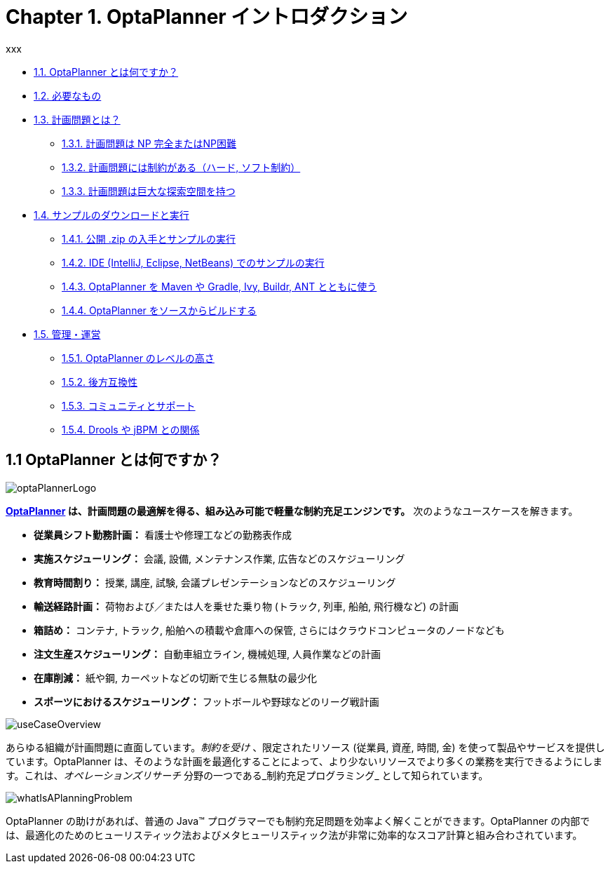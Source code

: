 = Chapter 1. OptaPlanner イントロダクション
:awestruct-description: Chapter 1. OptaPlanner イントロダクション
:awestruct-layout: localizedBase
:awestruct-lang: jp
:awestruct-priority: 1.0
:showtitle:
xxx

////

Failed, to be deleted soon >>>>>

// <<whatIsOptaPlanner>> //
// * 1.1. OptaPlanner とは何ですか？ //
// * xref:whatIsOptaPlanner[1.1. OptaPlanner とは何ですか？] //
// * link:#whatIsOptaPlanner[1.1. OptaPlanner とは何ですか？] //

// <<requirements>> //
// * 1.2. 必要なもの //
// * xref:requirements[1.2. 必要なもの] //
// * link:#requirements[1.2. 必要なもの] //

// <<whatIsAPlanningProblem>> //
// * 1.3. 計画問題とは？ //
// * xref:whatIsAPlanningProblem[1.3. 計画問題とは？] //
// * link:#whatIsAPlanningProblem[1.3. 計画問題とは？] //

// <<aPlanningProblemIsNPCompleteOrNPHard>> //
// ** 1.3.1. 計画問題は NP 完全またはNP困難 //
// ** xref:aPlanningProblemIsNPCompleteOrNPHard[1.3.1. 計画問題は NP 完全またはNP困難] //
// **  link:#aPlanningProblemIsNPCompleteOrNPHard[1.3.1. 計画問題は NP 完全またはNP困難] //

// <<aPlanningProblemHasConstraints,1.3.2>> //
// ** 1.3.2. 計画問題には制約がある（ハード, ソフト制約） //
// ** xref:aPlanningProblemHasConstraints[1.3.2. 計画問題には制約がある（ハード, ソフト制約）] //
// **  link:#aPlanningProblemHasConstraints[1.3.2. 計画問題には制約がある（ハード, ソフト制約）] //

// <<aPlanningProblemHasAHugeSearchSpace>> //
// ** 1.3.3. 計画問題は巨大な探索空間を持つ //
// ** xref:aPlanningProblemHasAHugeSearchSpace[1.3.3. 計画問題は巨大な探索空間を持つ] //
// **  link:#aPlanningProblemHasAHugeSearchSpace[1.3.3. 計画問題は巨大な探索空間を持つ] //

// <<downloadAndRunTheExamples>> //
// * 1.4. サンプルのダウンロードと実行 //
// * xref:downloadAndRunTheExamples[1.4. サンプルのダウンロードと実行] //
// * link:#downloadAndRunTheExamples[1.4. サンプルのダウンロードと実行] //

// <<getTheReleaseZipAndRunTheExamples>> //
// ** 1.4.1. 公開 .zip の入手とサンプルの実行 //
// ** xref:getTheReleaseZipAndRunTheExamples[1.4.1. 公開 .zip の入手とサンプルの実行] //
// ** link:#getTheReleaseZipAndRunTheExamples[1.4.1. 公開 .zip の入手とサンプルの実行] //

// <<runTheExamplesInAnIDE>> //
// ** 1.4.2. IDE (IntelliJ, Eclipse, NetBeans) でのサンプルの実行 //
// ** xref:runTheExamplesInAnIDE[1.4.2. IDE (IntelliJ, Eclipse, NetBeans) でのサンプルの実行] //
// ** link:#runTheExamplesInAnIDE[1.4.2. IDE (IntelliJ, Eclipse, NetBeans) でのサンプルの実行] //

// <<useWithMavenGradleEtc>> //
// ** 1.4.3. OptaPlanner を Maven や Gradle, Ivy, Buildr, ANT とともに使う //
// ** xref:useWithMavenGradleEtc[1.4.3. OptaPlanner を Maven や Gradle, Ivy, Buildr, ANT とともに使う] //
// ** link:#useWithMavenGradleEtc[1.4.3. OptaPlanner を Maven や Gradle, Ivy, Buildr, ANT とともに使う] //

// <<buildFromSource>> //
// ** 1.4.4. OptaPlanner をソースからビルドする //
// ** xref:buildFromSource[1.4.4. OptaPlanner をソースからビルドする] //
// ** link:#buildFromSource[1.4.4. OptaPlanner をソースからビルドする] //

// <<governance>> //
// * 1.5. 管理・運営 //
// * xref:governance[1.5. 管理・運営] //
// * link:#governance[1.5. 管理・運営] //

// <<statusOfOptaPlanner>> //
// ** 1.5.1. OptaPlanner のレベルの高さ //
// ** xref:statusOfOptaPlanner[1.5.1. OptaPlanner のレベルの高さ] //
// ** link:#statusOfOptaPlanner[1.5.1. OptaPlanner のレベルの高さ] //

// <<backwardsCompatibility>> //
// ** 1.5.2. 後方互換性 //
// ** xref:backwardsCompatibility[1.5.2. 後方互換性] //
// ** link:#backwardsCompatibility[1.5.2. 後方互換性] //

// <<communityAndSupport>> //
// ** 1.5.3. コミュニティとサポート //
// ** xref:communityAndSupport[1.5.3. コミュニティとサポート] //
// ** link:#communityAndSupport[1.5.3. コミュニティとサポート] //

// <<relationshipWithKie>> //
// ** 1.5.4. Drools や jBPM との関係 //
// ** xref:relationshipWithKie[1.5.4. Drools や jBPM との関係] //
// ** link:#relationshipWithKie[1.5.4. Drools や jBPM との関係] //

<<<<< Failed, to be deleted soon

////

* xref:whatIsOptaPlanner[1.1. OptaPlanner とは何ですか？] 
* xref:requirements[1.2. 必要なもの] 
* xref:whatIsAPlanningProblem[1.3. 計画問題とは？] 
** xref:aPlanningProblemIsNPCompleteOrNPHard[1.3.1. 計画問題は NP 完全またはNP困難] 
** xref:aPlanningProblemHasConstraints[1.3.2. 計画問題には制約がある（ハード, ソフト制約）] 
** xref:aPlanningProblemHasAHugeSearchSpace[1.3.3. 計画問題は巨大な探索空間を持つ] 
* xref:downloadAndRunTheExamples[1.4. サンプルのダウンロードと実行] 
** xref:getTheReleaseZipAndRunTheExamples[1.4.1. 公開 .zip の入手とサンプルの実行] 
** xref:runTheExamplesInAnIDE[1.4.2. IDE (IntelliJ, Eclipse, NetBeans) でのサンプルの実行] 
** xref:useWithMavenGradleEtc[1.4.3. OptaPlanner を Maven や Gradle, Ivy, Buildr, ANT とともに使う] 
** xref:buildFromSource[1.4.4. OptaPlanner をソースからビルドする] 
* xref:governance[1.5. 管理・運営] 
** xref:statusOfOptaPlanner[1.5.1. OptaPlanner のレベルの高さ] 
** xref:backwardsCompatibility[1.5.2. 後方互換性] 
** xref:communityAndSupport[1.5.3. コミュニティとサポート] 
** xref:relationshipWithKie[1.5.4. Drools や jBPM との関係] 


[[whatIsOptaPlanner]]
== 1.1 OptaPlanner とは何ですか？

image::http://docs.jboss.org/optaplanner/release/latest/optaplanner-docs/html_single/images/Chapter-Planner_introduction/optaPlannerLogo.png[]

*link:http://www.optaplanner.org/[OptaPlanner] は、計画問題の最適解を得る、組み込み可能で軽量な制約充足エンジンです。* 次のようなユースケースを解きます。
////
150907 by Takugo
Source: which optimizes planning problems
Interpreted as: which obtains optimized solutions for planning problems
“問題”を最適化するのではないから。
////

* *従業員シフト勤務計画：* 看護士や修理工などの勤務表作成
* *実施スケジューリング：* 会議, 設備, メンテナンス作業, 広告などのスケジューリング
* *教育時間割り：* 授業, 講座, 試験, 会議プレゼンテーションなどのスケジューリング
* *輸送経路計画：* 荷物および／または人を乗せた乗り物 (トラック, 列車, 船舶, 飛行機など) の計画
* *箱詰め：* コンテナ, トラック, 船舶への積載や倉庫への保管, さらにはクラウドコンピュータのノードなども
* *注文生産スケジューリング：* 自動車組立ライン, 機械処理, 人員作業などの計画
* *在庫削減：* 紙や鋼, カーペットなどの切断で生じる無駄の最少化
* *スポーツにおけるスケジューリング：* フットボールや野球などのリーグ戦計画
////
150907 by Takugo
Source: planning football leagues, baseball leagues, ...
Interpreted as: planning the league games of football, baseball, ...
* *財務最適化：* 投資ポートフォリオの最適化, リスク分散など
////

image::http://docs.jboss.org/optaplanner/release/latest/optaplanner-docs/html_single/images/Chapter-Planner_introduction/useCaseOverview.png[]

あらゆる組織が計画問題に直面しています。_制約を受け_ 、限定されたリソース (従業員, 資産, 時間, 金) を使って製品やサービスを提供しています。OptaPlanner は、そのような計画を最適化することによって、より少ないリソースでより多くの業務を実行できるようにします。これは、_オペレーションズリサーチ_ 分野の一つである_制約充足プログラミング_ として知られています。

image::http://docs.jboss.org/optaplanner/release/latest/optaplanner-docs/html_single/images/Chapter-Planner_introduction/whatIsAPlanningProblem.png[]

OptaPlanner の助けがあれば、普通の Java™ プログラマーでも制約充足問題を効率よく解くことができます。OptaPlanner の内部では、最適化のためのヒューリスティック法およびメタヒューリスティック法が非常に効率的なスコア計算と組み合わされています。
